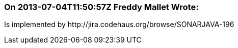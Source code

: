 === On 2013-07-04T11:50:57Z Freddy Mallet Wrote:
Is implemented by \http://jira.codehaus.org/browse/SONARJAVA-196


